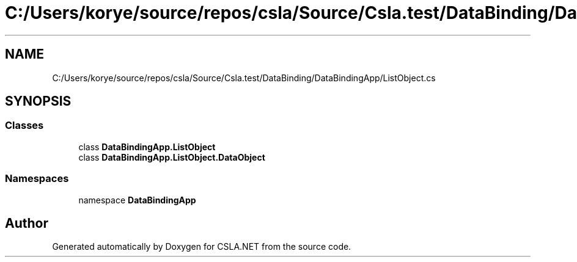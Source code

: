 .TH "C:/Users/korye/source/repos/csla/Source/Csla.test/DataBinding/DataBindingApp/ListObject.cs" 3 "Wed Jul 21 2021" "Version 5.4.2" "CSLA.NET" \" -*- nroff -*-
.ad l
.nh
.SH NAME
C:/Users/korye/source/repos/csla/Source/Csla.test/DataBinding/DataBindingApp/ListObject.cs
.SH SYNOPSIS
.br
.PP
.SS "Classes"

.in +1c
.ti -1c
.RI "class \fBDataBindingApp\&.ListObject\fP"
.br
.ti -1c
.RI "class \fBDataBindingApp\&.ListObject\&.DataObject\fP"
.br
.in -1c
.SS "Namespaces"

.in +1c
.ti -1c
.RI "namespace \fBDataBindingApp\fP"
.br
.in -1c
.SH "Author"
.PP 
Generated automatically by Doxygen for CSLA\&.NET from the source code\&.
